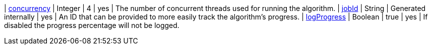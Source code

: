 | xref:common-usage/running-algos.adoc#common-configuration-concurrency[concurrency]              | Integer  | 4       | yes      | The number of concurrent threads used for running the algorithm.
| xref:common-usage/running-algos.adoc#common-configuration-jobid[jobId]                         | String   | Generated internally | yes      | An ID that can be provided to more easily track the algorithm's progress.
| xref:common-usage/running-algos.adoc#common-configuration-logProgress[logProgress] | Boolean | true | yes | If disabled the progress percentage will not be logged.
